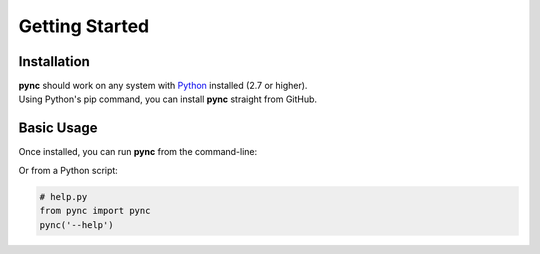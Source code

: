 ===============
Getting Started
===============

Installation
============
| **pync** should work on any system with `Python <https://www.python.org/>`_ installed (2.7 or higher).
| Using Python's pip command, you can install **pync** straight from GitHub.

.. tab:: Unix
   
   .. code-block:: sh

      pip install https://github.com/brenw0rth/pync/archive/main.zip

.. tab:: Windows

   .. code-block:: sh

      py -m pip install https://github.com/brenw0rth/pync/archive/main.zip

Basic Usage
===========
Once installed, you can run **pync** from the command-line:

.. tab:: Unix

   .. code-block:: sh

      python -m pync --help

.. tab:: Windows

   .. code-block:: sh

      py -m pync --help

Or from a Python script:

.. code-block:: python

   # help.py
   from pync import pync
   pync('--help')

